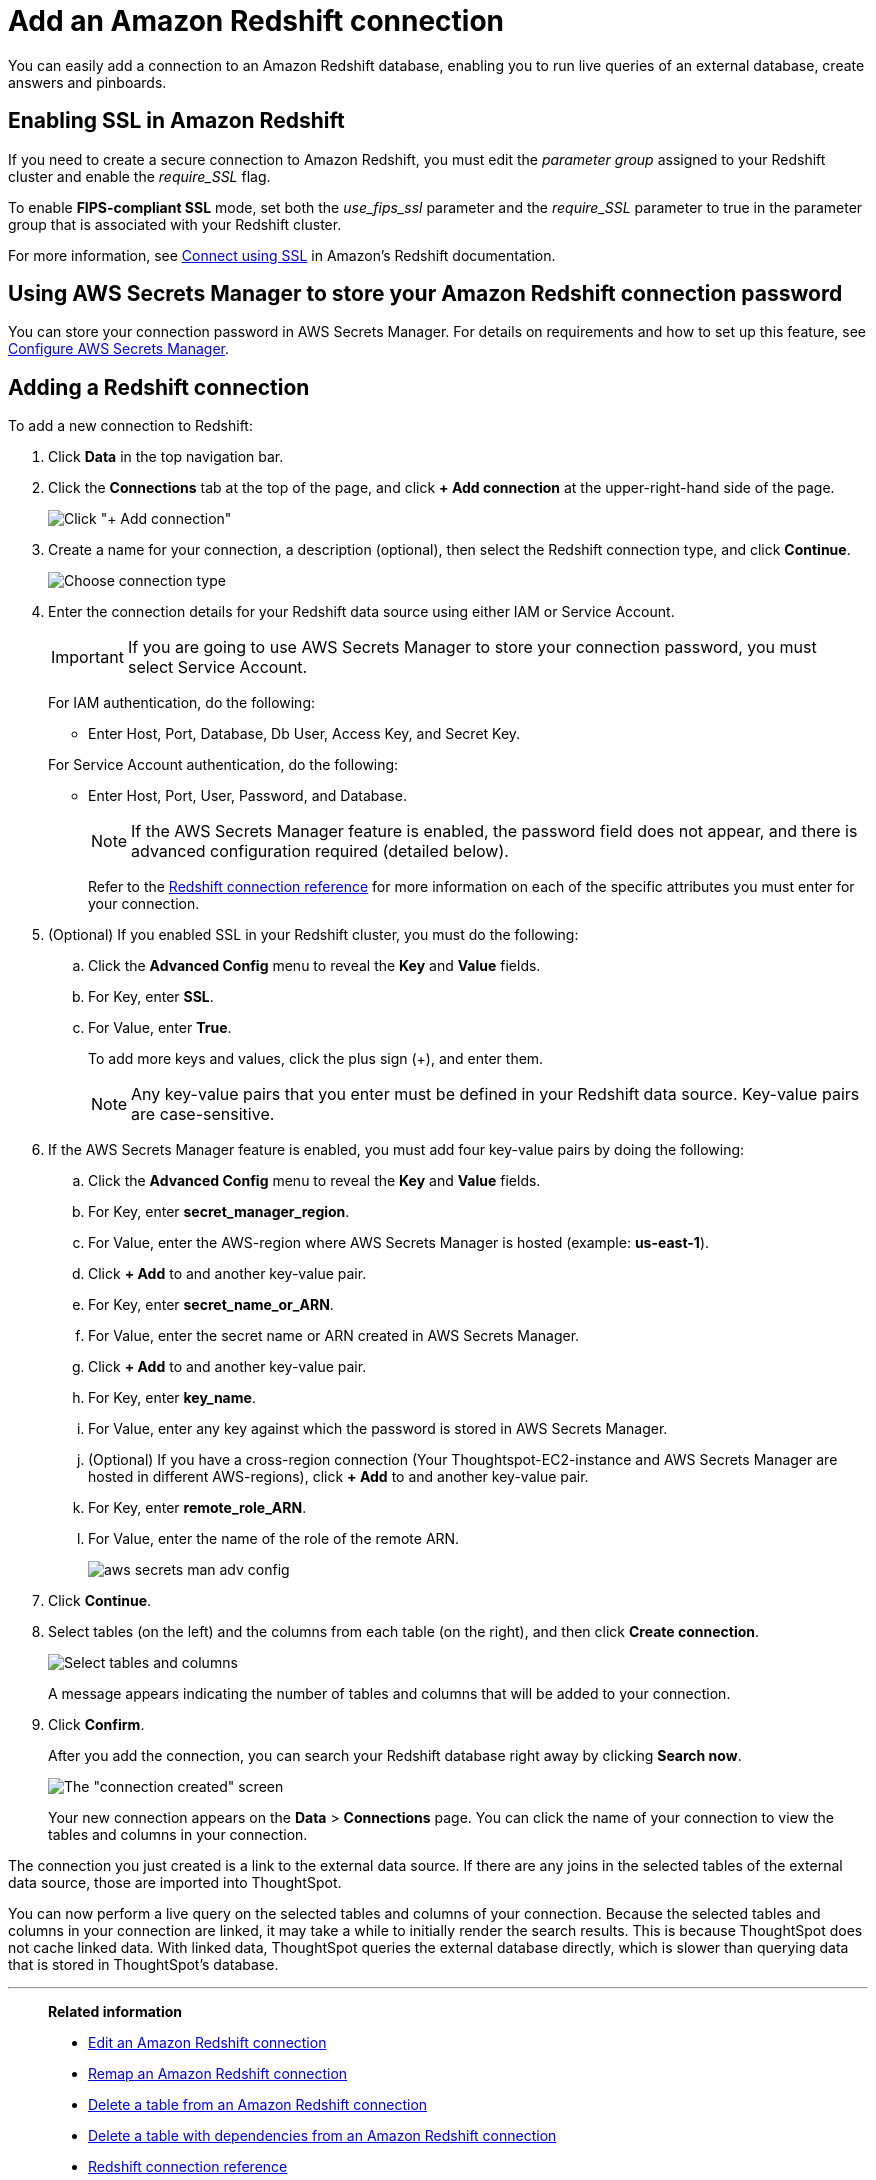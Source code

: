= Add an Amazon Redshift connection
:last_updated: 09/08/2021
:experimental:
:linkattrs:
:page-partial:
:page-aliases: /data-integrate/embrace/embrace-redshift-add.adoc

You can easily add a connection to an Amazon Redshift database, enabling you to run live queries of an external database, create answers and pinboards.

== Enabling SSL in Amazon Redshift

If you need to create a secure connection to Amazon Redshift, you must edit the _parameter group_ assigned to your Redshift cluster and enable the _require_SSL_ flag.

To enable *FIPS-compliant SSL* mode, set both the _use_fips_ssl_ parameter and the _require_SSL_ parameter to true in the parameter group that is associated with your Redshift cluster.

For more information, see https://docs.aws.amazon.com/redshift/latest/mgmt/connecting-ssl-support.html[Connect using SSL^] in Amazon’s Redshift documentation.

== Using AWS Secrets Manager to store your Amazon Redshift connection password

You can store your connection password in AWS Secrets Manager. For details on requirements and how to set up this feature, see xref:connections-aws-secrets.adoc[Configure AWS Secrets Manager].

== Adding a Redshift connection

To add a new connection to Redshift:

. Click *Data* in the top navigation bar.
. Click the *Connections* tab at the top of the page, and click *+ Add connection* at the upper-right-hand side of the page.
+
image:redshift-addconnection.png[Click "+ Add connection"]
// [](new-connection.png "New db connect")

. Create a name for your connection, a description (optional), then select the Redshift connection type, and click *Continue*.
+
image:redshift-choosetype.png[Choose connection type]
// [](select-new-connection.png "Select a new connection type")

. Enter the connection details for your Redshift data source using either IAM or Service Account.
+
IMPORTANT: If you are going to use AWS Secrets Manager to store your connection password, you must select Service Account.
+
For IAM authentication, do the following:

- Enter Host, Port, Database, Db User, Access Key, and Secret Key.
// +
// image:connection-redshift-specify-details-iam.png[Enter connection details]

+
For Service Account authentication, do the following:

- Enter Host, Port, User, Password, and Database.
+
NOTE: If the AWS Secrets Manager feature is enabled, the password field does not appear, and there is advanced configuration required (detailed below).
// +
// image:connection-redshift-specify-details-service-account.png[Enter connection details]
// [](new-connection-creds.png "Select a connection type")
+
Refer to the xref:connections-redshift-reference.adoc[Redshift connection reference] for more information on each of the specific attributes you must enter for your connection.

. (Optional) If you enabled SSL in your Redshift cluster, you must do the following:
 .. Click the *Advanced Config* menu to reveal the *Key* and *Value* fields.
 .. For Key, enter *SSL*.
 .. For Value, enter *True*.
+
To add more keys and values, click the plus sign (+), and enter them.
+
NOTE: Any key-value pairs that you enter must be defined in your Redshift data source.
Key-value pairs are case-sensitive.

. If the AWS Secrets Manager feature is enabled, you must add four key-value pairs by doing the following:

  .. Click the *Advanced Config* menu to reveal the *Key* and *Value* fields.
  .. For Key, enter *secret_manager_region*.
  .. For Value, enter the AWS-region where AWS Secrets Manager is hosted (example: **us-east-1**).
  .. Click **+ Add** to and another key-value pair.
  .. For Key, enter *secret_name_or_ARN*.
  .. For Value, enter the secret name or ARN created in AWS Secrets Manager.
  .. Click **+ Add** to and another key-value pair.
  .. For Key, enter *key_name*.
  .. For Value, enter any key against which the password is stored in AWS Secrets Manager.
  .. (Optional) If you have a cross-region connection (Your Thoughtspot-EC2-instance and AWS Secrets Manager are hosted in different AWS-regions), click **+ Add** to and another key-value pair.
  .. For Key, enter *remote_role_ARN*.
  .. For Value, enter the name of the role of the remote ARN.
+
image::aws-secrets-man-adv-config.png[]

. Click *Continue*.
. Select tables (on the left) and the columns from each table (on the right), and then click *Create connection*.
+
image::snowflake-selecttables.png[Select tables and columns]
+
A message appears indicating the number of tables and columns that will be added to your connection.

. Click *Confirm*.
+
After you add the connection, you can search your Redshift database right away by clicking *Search now*.
+
image::redshift-connectioncreated.png[The "connection created" screen]
+
Your new connection appears on the *Data* > *Connections* page.
You can click the name of your connection to view the tables and columns in your connection.

The connection you just created is a link to the external data source.
If there are any joins in the selected tables of the external data source, those are imported into ThoughtSpot.

You can now perform a live query on the selected tables and columns of your connection.
Because the selected tables and columns in your connection are linked, it may take a while to initially render the search results.
This is because ThoughtSpot does not cache linked data.
With linked data, ThoughtSpot queries the external database directly, which is slower than querying data that is stored in ThoughtSpot's database.

'''
> **Related information**
>
> * xref:connections-redshift-edit.adoc[Edit an Amazon Redshift connection]
> * xref:connections-redshift-remap.adoc[Remap an Amazon Redshift connection]
> * xref:connections-redshift-delete-table.adoc[Delete a table from an Amazon Redshift connection]
> * xref:connections-redshift-delete-table-dependencies.adoc[Delete a table with dependencies from an Amazon Redshift connection]
> * xref:connections-redshift-reference.adoc[Redshift connection reference]
> * xref:connections-redshift-delete.adoc[Delete an Amazon Redshift connection]
> * xref:connections-aws-secrets.adoc[Configure AWS Secrets Manager]
> * xref:data-load.adoc[Load and manage data]
> * xref:security.adoc[Data and object security]
